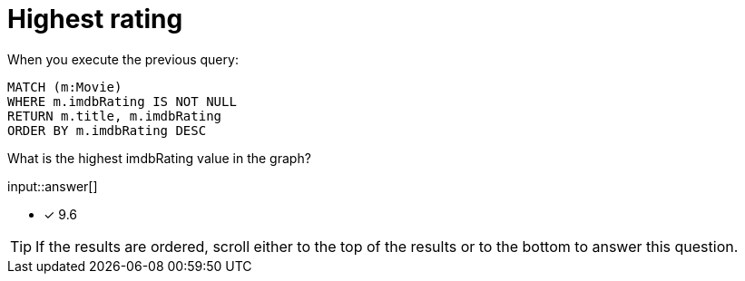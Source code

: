 :type: freetext

[.question.freetext]
= Highest rating

When you execute the previous query:

[source,cypher]
----
MATCH (m:Movie)
WHERE m.imdbRating IS NOT NULL
RETURN m.title, m.imdbRating
ORDER BY m.imdbRating DESC
----

What is the highest imdbRating value in the graph?

input::answer[]

* [x] 9.6

[TIP,role=hint]
====
If the results are ordered, scroll either to the top of the results or to the bottom to answer this question.
====
